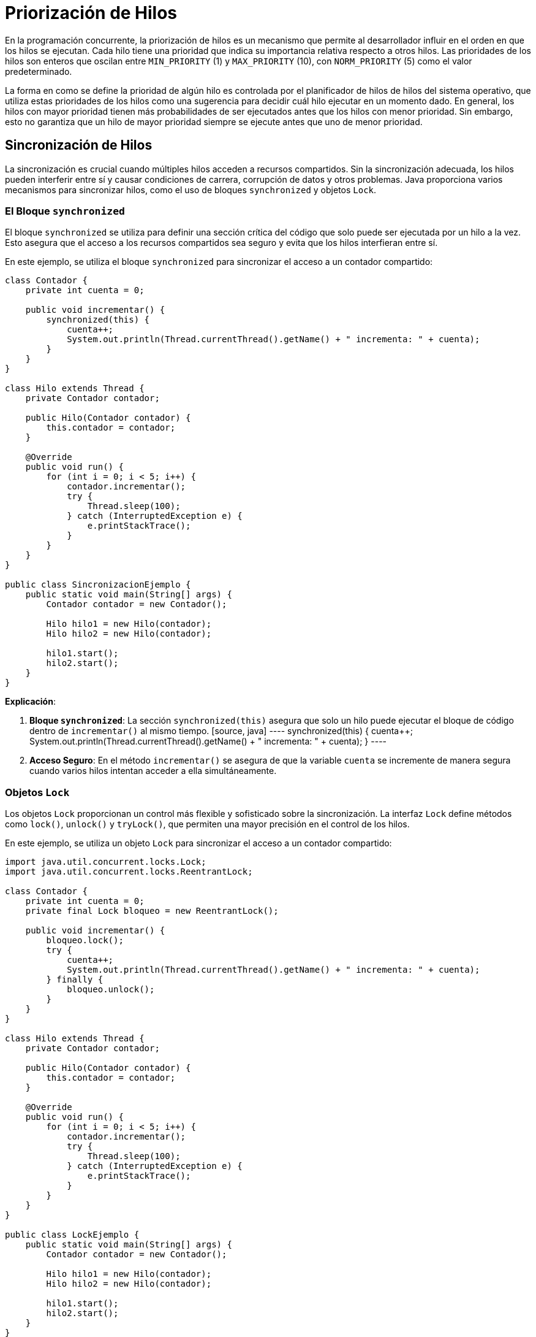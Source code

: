 = Priorización de Hilos

En la programación concurrente, la priorización de hilos es un mecanismo que permite al desarrollador influir en el orden en que los hilos se ejecutan. Cada hilo tiene una prioridad que indica su importancia relativa respecto a otros hilos. Las prioridades de los hilos son enteros que oscilan entre `MIN_PRIORITY` (1) y `MAX_PRIORITY` (10), con `NORM_PRIORITY` (5) como el valor predeterminado.

La forma en como se define la prioridad de algún hilo es controlada por el planificador de hilos de hilos del sistema operativo, que utiliza estas prioridades de los hilos como una sugerencia para decidir cuál hilo ejecutar en un momento dado. En general, los hilos con mayor prioridad tienen más probabilidades de ser ejecutados antes que los hilos con menor prioridad. Sin embargo, esto no garantiza que un hilo de mayor prioridad siempre se ejecute antes que uno de menor prioridad.

== Sincronización de Hilos

La sincronización es crucial cuando múltiples hilos acceden a recursos compartidos. Sin la sincronización adecuada, los hilos pueden interferir entre sí y causar condiciones de carrera, corrupción de datos y otros problemas. Java proporciona varios mecanismos para sincronizar hilos, como el uso de bloques `synchronized` y objetos `Lock`.

=== El Bloque `synchronized`

El bloque `synchronized` se utiliza para definir una sección crítica del código que solo puede ser ejecutada por un hilo a la vez. Esto asegura que el acceso a los recursos compartidos sea seguro y evita que los hilos interfieran entre sí.

En este ejemplo, se utiliza el bloque `synchronized` para sincronizar el acceso a un contador compartido:

[source,java]
----
class Contador {
    private int cuenta = 0;

    public void incrementar() {
        synchronized(this) {
            cuenta++;
            System.out.println(Thread.currentThread().getName() + " incrementa: " + cuenta);
        }
    }
}

class Hilo extends Thread {
    private Contador contador;

    public Hilo(Contador contador) {
        this.contador = contador;
    }

    @Override
    public void run() {
        for (int i = 0; i < 5; i++) {
            contador.incrementar();
            try {
                Thread.sleep(100);
            } catch (InterruptedException e) {
                e.printStackTrace();
            }
        }
    }
}

public class SincronizacionEjemplo {
    public static void main(String[] args) {
        Contador contador = new Contador();

        Hilo hilo1 = new Hilo(contador);
        Hilo hilo2 = new Hilo(contador);

        hilo1.start();
        hilo2.start();
    }
}
----

*Explicación*:

1. **Bloque `synchronized`**: La sección `synchronized(this)` asegura que solo un hilo puede ejecutar el bloque de código dentro de `incrementar()` al mismo tiempo.
    [source, java]
    ----
    synchronized(this) {
        cuenta++;
        System.out.println(Thread.currentThread().getName() + " incrementa: " + cuenta);
    }
    ----

2. **Acceso Seguro**: En el método `incrementar()` se asegura de que la variable `cuenta` se incremente de manera segura cuando varios hilos intentan acceder a ella simultáneamente.

=== Objetos `Lock`

Los objetos `Lock` proporcionan un control más flexible y sofisticado sobre la sincronización. La interfaz `Lock` define métodos como `lock()`, `unlock()` y `tryLock()`, que permiten una mayor precisión en el control de los hilos.

En este ejemplo, se utiliza un objeto `Lock` para sincronizar el acceso a un contador compartido:

[source,java]
----
import java.util.concurrent.locks.Lock;
import java.util.concurrent.locks.ReentrantLock;

class Contador {
    private int cuenta = 0;
    private final Lock bloqueo = new ReentrantLock();

    public void incrementar() {
        bloqueo.lock();
        try {
            cuenta++;
            System.out.println(Thread.currentThread().getName() + " incrementa: " + cuenta);
        } finally {
            bloqueo.unlock();
        }
    }
}

class Hilo extends Thread {
    private Contador contador;

    public Hilo(Contador contador) {
        this.contador = contador;
    }

    @Override
    public void run() {
        for (int i = 0; i < 5; i++) {
            contador.incrementar();
            try {
                Thread.sleep(100);
            } catch (InterruptedException e) {
                e.printStackTrace();
            }
        }
    }
}

public class LockEjemplo {
    public static void main(String[] args) {
        Contador contador = new Contador();

        Hilo hilo1 = new Hilo(contador);
        Hilo hilo2 = new Hilo(contador);

        hilo1.start();
        hilo2.start();
    }
}
----

*Explicación*:

1. **Objeto `Lock`**: Se crea una instancia de `ReentrantLock` para manejar la sincronización.

[source, java]
----
private final Lock bloqueo = new ReentrantLock();
----

La clase `ReentrantLock` es una implementación de la interfaz `Lock`` que proporciona un control más flexible y sofisticado sobre la sincronización de hilos que el bloque synchronized:

* _Reentrant_: Permite que un hilo que ya posee el bloqueo lo adquiera de nuevo sin quedar bloqueado, lo que es útil en situaciones donde los métodos se llaman recursivamente.
* _Métodos_: Proporciona métodos como lock(), unlock(), y tryLock() para gestionar manualmente la adquisición y liberación de bloqueos.
* _Flexibilidad_ : Ofrece más opciones para manejar la sincronización, como tiempos de espera y condiciones.

[start=2]
. **Métodos `lock()` y `unlock()`**: El método `lock()` asegura que solo un hilo puede acceder a la sección crítica a la vez, y `unlock()` libera el bloqueo después de que el hilo ha terminado.

[source, java]
----
bloqueo.lock();
try {
    cuenta++;
    System.out.println(Thread.currentThread().getName() + " incrementa: " + cuenta);
} finally {
    bloqueo.unlock();
}
----

[start=3]
. **Precisión y Flexibilidad**: Los objetos `Lock` permiten un control más detallado sobre cuándo y cómo se adquieren y liberan los bloqueos, lo que puede ser útil en situaciones complejas.

*Usando ReentrantLock*:

[source, java]
----
import java.util.concurrent.locks.Lock;
import java.util.concurrent.locks.ReentrantLock;

class ReentrantLockExample {
    private final Lock lock = new ReentrantLock();

    public void sharedResource() {
        lock.lock();
        try {
            // código que accede al recurso compartido
            System.out.println("Recurso compartido accedido por " + Thread.currentThread().getName());
        } finally {
            lock.unlock();
        }
    }
}

----
En este ejemplo, `lock()` adquiere el bloqueo, asegurando que solo un hilo pueda ejecutar la sección crítica, y `unlock()`` libera el bloqueo después de que el hilo ha terminado.


== Ejemplo de Priorización y Sincronización en Java

A continuación se muestra un ejemploque ilustra cómo establecer prioridades de hilos y cómo sincronizar su acceso a un recurso compartido. Continuamos con el uspo

[source,java]
----
class Contador {
    private int cuenta = 0;

    public synchronized void incrementar() {
        cuenta++;
        System.out.println(Thread.currentThread().getName() + " incrementa: " + cuenta);
    }
}

class HiloPrioridad extends Thread {
    private Contador contador;

    public HiloPrioridad(String nombre, int prioridad, Contador contador) {
        super(nombre);
        setPriority(prioridad);
        this.contador = contador;
    }

    @Override
    public void run() {
        for (int i = 0; i < 5; i++) {
            contador.incrementar();
            try {
                Thread.sleep(100);
            } catch (InterruptedException e) {
                e.printStackTrace();
            }
        }
    }
}

public class PrioridadHilos {
    public static void main(String[] args) {
        Contador contador = new Contador();

        HiloPrioridad hilo1 = new HiloPrioridad("Hilo1", Thread.MIN_PRIORITY, contador);
        HiloPrioridad hilo2 = new HiloPrioridad("Hilo2", Thread.NORM_PRIORITY, contador);
        HiloPrioridad hilo3 = new HiloPrioridad("Hilo3", Thread.MAX_PRIORITY, contador);

        hilo1.start();
        hilo2.start();
        hilo3.start();
    }
}
----

*Explicación*:

1. **Clase Contador**: Define un recurso compartido con un método sincronizado `incrementar()` que incrementa y muestra el valor de `cuenta`.
    ```java
    public synchronized void incrementar() {
        cuenta++;
        System.out.println(Thread.currentThread().getName() + " incrementa: " + cuenta);
    }
    ```

2. **Clase HiloPrioridad**: Extiende `Thread` y establece la prioridad del hilo en el constructor.
    ```java
    public HiloPrioridad(String nombre, int prioridad, Contador contador) {
        super(nombre);
        setPriority(prioridad);
        this.contador = contador;
    }
    ```

3. **Método main**: Crea y inicia tres hilos con diferentes prioridades.
    ```java
    HiloPrioridad hilo1 = new HiloPrioridad("Hilo1", Thread.MIN_PRIORITY, contador);
    HiloPrioridad hilo2 = new HiloPrioridad("Hilo2", Thread.NORM_PRIORITY, contador);
    HiloPrioridad hilo3 = new HiloPrioridad("Hilo3", Thread.MAX_PRIORITY, contador);

    hilo1.start();
    hilo2.start();
    hilo3.start();
    ```



